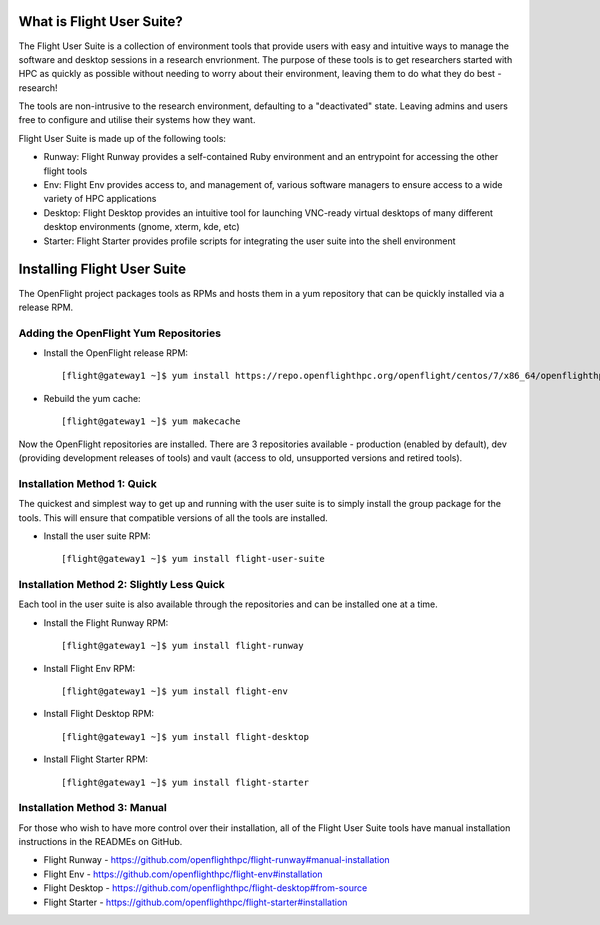 .. _install:

What is Flight User Suite?
--------------------------

The Flight User Suite is a collection of environment tools that provide users with easy and intuitive ways to manage the software and desktop sessions in a research envrionment. The purpose of these tools is to get researchers started with HPC as quickly as possible without needing to worry about their environment, leaving them to do what they do best - research!

The tools are non-intrusive to the research environment, defaulting to a "deactivated" state. Leaving admins and users free to configure and utilise their systems how they want.

Flight User Suite is made up of the following tools:

- Runway: Flight Runway provides a self-contained Ruby environment and an entrypoint for accessing the other flight tools
- Env: Flight Env provides access to, and management of, various software managers to ensure access to a wide variety of HPC applications
- Desktop: Flight Desktop provides an intuitive tool for launching VNC-ready virtual desktops of many different desktop environments (gnome, xterm, kde, etc)
- Starter: Flight Starter provides profile scripts for integrating the user suite into the shell environment

Installing Flight User Suite
----------------------------

The OpenFlight project packages tools as RPMs and hosts them in a yum repository that can be quickly installed via a release RPM. 

Adding the OpenFlight Yum Repositories
^^^^^^^^^^^^^^^^^^^^^^^^^^^^^^^^^^^^^^

- Install the OpenFlight release RPM::

    [flight@gateway1 ~]$ yum install https://repo.openflighthpc.org/openflight/centos/7/x86_64/openflighthpc-release-2-1.noarch.rpm

- Rebuild the yum cache::

    [flight@gateway1 ~]$ yum makecache

Now the OpenFlight repositories are installed. There are 3 repositories available - production (enabled by default), dev (providing development releases of tools) and vault (access to old, unsupported versions and retired tools).


Installation Method 1: Quick
^^^^^^^^^^^^^^^^^^^^^^^^^^^^

The quickest and simplest way to get up and running with the user suite is to simply install the group package for the tools. This will ensure that compatible versions of all the tools are installed.

- Install the user suite RPM::

    [flight@gateway1 ~]$ yum install flight-user-suite

Installation Method 2: Slightly Less Quick
^^^^^^^^^^^^^^^^^^^^^^^^^^^^^^^^^^^^^^^^^^

Each tool in the user suite is also available through the repositories and can be installed one at a time.

- Install the Flight Runway RPM::

    [flight@gateway1 ~]$ yum install flight-runway

- Install Flight Env RPM::

    [flight@gateway1 ~]$ yum install flight-env

- Install Flight Desktop RPM::

    [flight@gateway1 ~]$ yum install flight-desktop

- Install Flight Starter RPM::

    [flight@gateway1 ~]$ yum install flight-starter

Installation Method 3: Manual
^^^^^^^^^^^^^^^^^^^^^^^^^^^^^

For those who wish to have more control over their installation, all of the Flight User Suite tools have manual installation instructions in the READMEs on GitHub.

- Flight Runway - https://github.com/openflighthpc/flight-runway#manual-installation
- Flight Env - https://github.com/openflighthpc/flight-env#installation
- Flight Desktop - https://github.com/openflighthpc/flight-desktop#from-source
- Flight Starter - https://github.com/openflighthpc/flight-starter#installation
